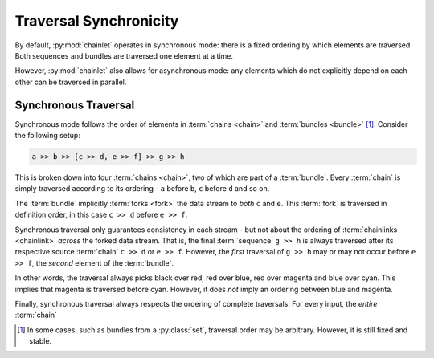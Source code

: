 Traversal Synchronicity
=======================

By default, :py:mod:`chainlet` operates in synchronous mode:
there is a fixed ordering by which elements are traversed.
Both sequences and bundles are traversed one element at a time.

However, :py:mod:`chainlet` also allows for asynchronous mode:
any elements which do not explicitly depend on each other can be traversed in parallel.

Synchronous Traversal
---------------------

Synchronous mode follows the order of elements in :term:`chains <chain>` and :term:`bundles <bundle>` [#setorder]_.
Consider the following setup:

.. code::

     a >> b >> [c >> d, e >> f] >> g >> h

This is broken down into four :term:`chains <chain>`, two of which are part of a :term:`bundle`.
Every :term:`chain` is simply traversed according to its ordering - ``a`` before ``b``, ``c`` before ``d`` and so on.

The :term:`bundle` implicitly :term:`forks <fork>` the data stream to *both* ``c`` and ``e``.
This :term:`fork` is traversed in definition order, in this case ``c >> d`` before ``e >> f``.

Synchronous traversal only guarantees consistency in each stream - but not about the ordering of
:term:`chainlinks <chainlink>` *across* the forked data stream.
That is, the final :term:`sequence` ``g >> h`` is always traversed after its respective source :term:`chain` ``c >> d`` or ``e >> f``.
However, the *first* traversal of ``g >> h`` may or may not occur before ``e >> f``, the *second* element of the :term:`bundle`.

.. graphviz::

    digraph graphname {
        graph [rankdir=LR, splines=lines]
        a -> b
        b -> c -> d -> g [color=red]
        b -> e -> f -> g [color=blue]
        g -> h [color=cyan]
        g -> h [color=magenta]
    }

In other words, the traversal always picks black over red, red over blue, red over magenta and blue over cyan.
This implies that magenta is traversed before cyan.
However, it does *not* imply an ordering between blue and magenta.

Finally, synchronous traversal always respects the ordering of complete traversals.
For every input, the *entire* :term:`chain`

.. [#setorder] In some cases, such as bundles from a :py:class:`set`, traversal order may be arbitrary.
               However, it is still fixed and stable.

